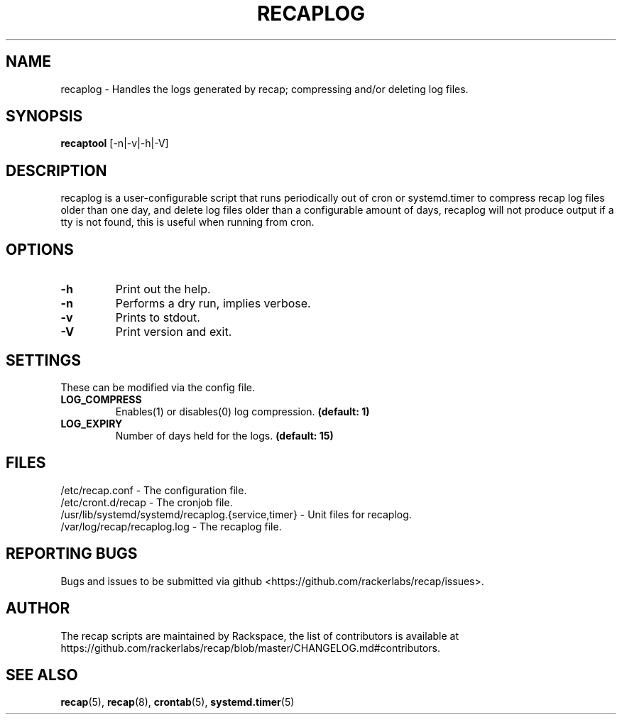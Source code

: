 .\"
.\" This is free documentation; you can redistribute it and/or
.\" modify it under the terms of the GNU General Public License as
.\" published by the Free Software Foundation; either version 2 of
.\" the License, or (at your option) any later version.
.\"
.\" The GNU General Public License's references to "object code"
.\" and "executables" are to be interpreted as the output of any
.\" document formatting or typesetting system, including
.\" intermediate and printed output.
.\"
.\" This manual is distributed in the hope that it will be useful,
.\" but WITHOUT ANY WARRANTY; without even the implied warranty of
.\" MERCHANTABILITY or FITNESS FOR A PARTICULAR PURPOSE.  See the
.\" GNU General Public License for more details.
.\"
.\" You should have received a copy of the GNU General Public
.\" License along with this manual; if not, write to the Free
.\" Software Foundation, Inc., 51 Franklin Street, Fifth Floor,
.\" Boston, MA 02110-1301 USA.
.\"
.TH "RECAPLOG" "8" "Aug 18, 2017"

.SH NAME
.PP
recaplog - Handles the logs generated by recap; compressing and/or deleting log files.

.SH SYNOPSIS
.BR "recaptool " "[\-n|\-v|\-h|\-V]"

.SH DESCRIPTION
recaplog is a user-configurable script that runs periodically out of cron or systemd.timer to compress recap log files older than one day, and delete log files older than a configurable amount of days, recaplog will not produce output if a tty is not found, this is useful when running from cron.

.SH OPTIONS
.TP
.BR "\-h"
.BR "" "Print out the help."
.TP
.BR "\-n"
.BR "" "Performs a dry run, implies verbose."
.TP
.BR "\-v"
.BR "" "Prints to stdout."
.TP
.BR "\-V"
.BR "" "Print version and exit."

.SH SETTINGS
These can be modified via the config file.
.TP
.BI LOG_COMPRESS
.BR "" "Enables(1) or disables(0) log compression."
.BR "(default: 1)"

.TP
.BI LOG_EXPIRY
.BR "" "Number of days held for the logs."
.BR "(default: 15)"

.SH FILES
.nf
/etc/recap.conf - The configuration file.
/etc/cront.d/recap - The cronjob file.
/usr/lib/systemd/systemd/recaplog.{service,timer} - Unit files for recaplog.
/var/log/recap/recaplog.log - The recaplog file.

.SH "REPORTING BUGS"
Bugs and issues to be submitted via github
<https://github.com/rackerlabs/recap/issues>.

.SH AUTHOR
The recap scripts are maintained by Rackspace, the list of contributors is available at https://github.com/rackerlabs/recap/blob/master/CHANGELOG.md#contributors.

.SH "SEE ALSO"
.BR recap (5),
.BR recap (8),
.BR crontab (5),
.BR systemd.timer (5)

